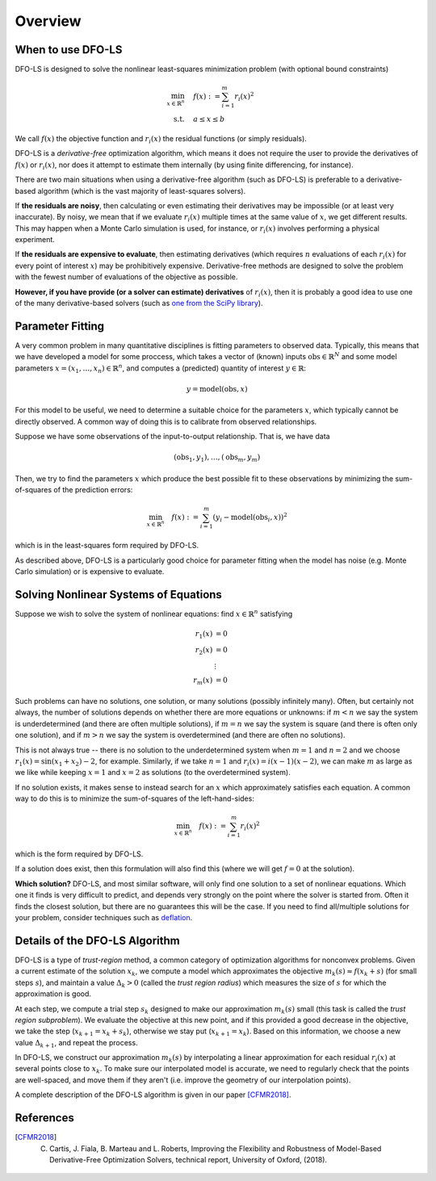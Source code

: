 Overview
========

When to use DFO-LS
------------------
DFO-LS is designed to solve the nonlinear least-squares minimization problem (with optional bound constraints)

.. math::

   \min_{x\in\mathbb{R}^n}  &\quad  f(x) := \sum_{i=1}^{m}r_{i}(x)^2 \\
   \text{s.t.} &\quad  a \leq x \leq b

We call :math:`f(x)` the objective function and :math:`r_i(x)` the residual functions (or simply residuals).

DFO-LS is a *derivative-free* optimization algorithm, which means it does not require the user to provide the derivatives of :math:`f(x)` or :math:`r_i(x)`, nor does it attempt to estimate them internally (by using finite differencing, for instance). 

There are two main situations when using a derivative-free algorithm (such as DFO-LS) is preferable to a derivative-based algorithm (which is the vast majority of least-squares solvers).

If **the residuals are noisy**, then calculating or even estimating their derivatives may be impossible (or at least very inaccurate). By noisy, we mean that if we evaluate :math:`r_i(x)` multiple times at the same value of :math:`x`, we get different results. This may happen when a Monte Carlo simulation is used, for instance, or :math:`r_i(x)` involves performing a physical experiment. 

If **the residuals are expensive to evaluate**, then estimating derivatives (which requires :math:`n` evaluations of each :math:`r_i(x)` for every point of interest :math:`x`) may be prohibitively expensive. Derivative-free methods are designed to solve the problem with the fewest number of evaluations of the objective as possible.

**However, if you have provide (or a solver can estimate) derivatives** of :math:`r_i(x)`, then it is probably a good idea to use one of the many derivative-based solvers (such as `one from the SciPy library <https://docs.scipy.org/doc/scipy/reference/generated/scipy.optimize.least_squares.html>`_).

Parameter Fitting
-----------------
A very common problem in many quantitative disciplines is fitting parameters to observed data. Typically, this means that we have developed a model for some proccess, which takes a vector of (known) inputs :math:`\mathrm{obs}\in\mathbb{R}^N` and some model parameters :math:`x=(x_1, \ldots, x_n)\in\mathbb{R}^n`, and computes a (predicted) quantity of interest :math:`y\in\mathbb{R}`:

.. math::

   y = \mathrm{model}(\mathrm{obs}, x)

For this model to be useful, we need to determine a suitable choice for the parameters :math:`x`, which typically cannot be directly observed. A common way of doing this is to calibrate from observed relationships.

Suppose we have some observations of the input-to-output relationship. That is, we have data

.. math::

   (\mathrm{obs}_1, y_1), \ldots, (\mathrm{obs}_m, y_m)

Then, we try to find the parameters :math:`x` which produce the best possible fit to these observations by minimizing the sum-of-squares of the prediction errors:

.. math::

   \min_{x\in\mathbb{R}^n}  \quad  f(x) := \sum_{i=1}^{m}(y_i - \mathrm{model}(\mathrm{obs}_i, x))^2

which is in the least-squares form required by DFO-LS.

As described above, DFO-LS is a particularly good choice for parameter fitting when the model has noise (e.g. Monte Carlo simulation) or is expensive to evaluate.

Solving Nonlinear Systems of Equations
--------------------------------------
Suppose we wish to solve the system of nonlinear equations: find :math:`x\in\mathbb{R}^n` satisfying

.. math::

   r_1(x) &= 0 \\
   r_2(x) &= 0 \\
   &\vdots \\
   r_m(x) &= 0

Such problems can have no solutions, one solution, or many solutions (possibly infinitely many). Often, but certainly not always, the number of solutions depends on whether there are more equations or unknowns: if :math:`m<n` we say the system is underdetermined (and there are often multiple solutions), if :math:`m=n` we say the system is square (and there is often only one solution), and if :math:`m>n` we say the system is overdetermined (and there are often no solutions).

This is not always true -- there is no solution to the underdetermined system when :math:`m=1` and :math:`n=2` and we choose :math:`r_1(x)=\sin(x_1+x_2)-2`, for example.
Similarly, if we take :math:`n=1` and :math:`r_i(x)=i (x-1)(x-2)`, we can make :math:`m` as large as we like while keeping :math:`x=1` and :math:`x=2` as solutions (to the overdetermined system).

If no solution exists, it makes sense to instead search for an :math:`x` which approximately satisfies each equation. A common way to do this is to minimize the sum-of-squares of the left-hand-sides:

.. math::

   \min_{x\in\mathbb{R}^n}  \quad  f(x) := \sum_{i=1}^{m}r_i(x)^2

which is the form required by DFO-LS.

If a solution does exist, then this formulation will also find this (where we will get :math:`f=0` at the solution).

**Which solution?** DFO-LS, and most similar software, will only find one solution to a set of nonlinear equations. Which one it finds is very difficult to predict, and depends very strongly on the point where the solver is started from. Often it finds the closest solution, but there are no guarantees this will be the case. If you need to find all/multiple solutions for your problem, consider techniques such as `deflation <http://www.sciencedirect.com/science/article/pii/0022247X83900550>`_.

Details of the DFO-LS Algorithm
-------------------------------
DFO-LS is a type of *trust-region* method, a common category of optimization algorithms for nonconvex problems. Given a current estimate of the solution :math:`x_k`, we compute a model which approximates the objective :math:`m_k(s)\approx f(x_k+s)` (for small steps :math:`s`), and maintain a value :math:`\Delta_k>0` (called the *trust region radius*) which measures the size of :math:`s` for which the approximation is good.

At each step, we compute a trial step :math:`s_k` designed to make our approximation :math:`m_k(s)` small (this task is called the *trust region subproblem*). We evaluate the objective at this new point, and if this provided a good decrease in the objective, we take the step (:math:`x_{k+1}=x_k+s_k`), otherwise we stay put (:math:`x_{k+1}=x_k`). Based on this information, we choose a new value :math:`\Delta_{k+1}`, and repeat the process.

In DFO-LS, we construct our approximation :math:`m_k(s)` by interpolating a linear approximation for each residual :math:`r_i(x)` at several points close to :math:`x_k`. To make sure our interpolated model is accurate, we need to regularly check that the points are well-spaced, and move them if they aren't (i.e. improve the geometry of our interpolation points).

A complete description of the DFO-LS algorithm is given in our paper [CFMR2018]_.

References
----------

.. [CFMR2018]   
   C. Cartis, J. Fiala, B. Marteau and L. Roberts, Improving the Flexibility and Robustness of Model-Based Derivative-Free Optimization Solvers, technical report, University of Oxford, (2018).

